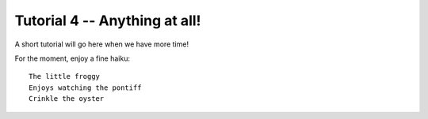 Tutorial 4 -- Anything at all!
===================================

A short tutorial will go here when we have more time!

For the moment, enjoy a fine haiku::

  The little froggy
  Enjoys watching the pontiff
  Crinkle the oyster


